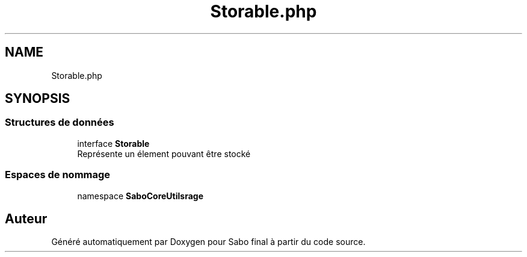 .TH "Storable.php" 3 "Mardi 23 Juillet 2024" "Version 1.1.1" "Sabo final" \" -*- nroff -*-
.ad l
.nh
.SH NAME
Storable.php
.SH SYNOPSIS
.br
.PP
.SS "Structures de données"

.in +1c
.ti -1c
.RI "interface \fBStorable\fP"
.br
.RI "Représente un élement pouvant être stocké "
.in -1c
.SS "Espaces de nommage"

.in +1c
.ti -1c
.RI "namespace \fBSaboCore\\Utils\\Storage\fP"
.br
.in -1c
.SH "Auteur"
.PP 
Généré automatiquement par Doxygen pour Sabo final à partir du code source\&.

